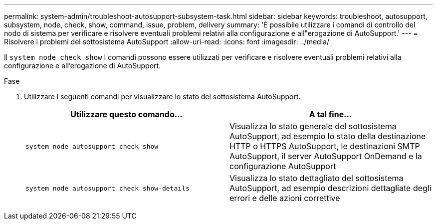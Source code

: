 ---
permalink: system-admin/troubleshoot-autosupport-subsystem-task.html 
sidebar: sidebar 
keywords: troubleshoot, autosupport, subsystem, node, check, show, command, issue, problem, delivery 
summary: 'È possibile utilizzare i comandi di controllo del nodo di sistema per verificare e risolvere eventuali problemi relativi alla configurazione e all"erogazione di AutoSupport.' 
---
= Risolvere i problemi del sottosistema AutoSupport
:allow-uri-read: 
:icons: font
:imagesdir: ../media/


[role="lead"]
Il `system node check show` I comandi possono essere utilizzati per verificare e risolvere eventuali problemi relativi alla configurazione e all'erogazione di AutoSupport.

.Fase
. Utilizzare i seguenti comandi per visualizzare lo stato del sottosistema AutoSupport.
+
|===
| Utilizzare questo comando... | A tal fine... 


 a| 
`system node autosupport check show`
 a| 
Visualizza lo stato generale del sottosistema AutoSupport, ad esempio lo stato della destinazione HTTP o HTTPS AutoSupport, le destinazioni SMTP AutoSupport, il server AutoSupport OnDemand e la configurazione AutoSupport



 a| 
`system node autosupport check show-details`
 a| 
Visualizza lo stato dettagliato del sottosistema AutoSupport, ad esempio descrizioni dettagliate degli errori e delle azioni correttive

|===

